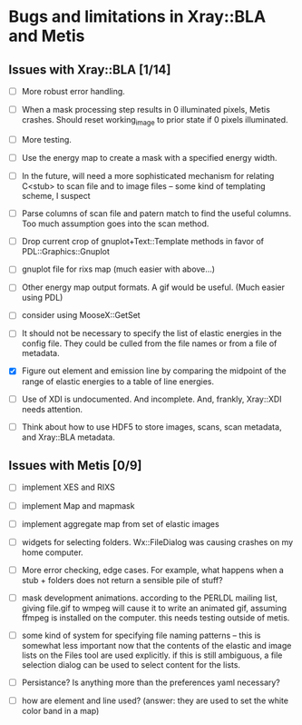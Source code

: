 #+STARTUP: showall
* Bugs and limitations in Xray::BLA and Metis

** Issues with Xray::BLA [1/14]

 - [ ] More robust error handling.

 - [ ] When a mask processing step results in 0 illuminated pixels,
   Metis crashes.  Should reset working_image to prior state if 0
   pixels illuminated.

 - [ ] More testing.

 - [ ] Use the energy map to create a mask with a specified energy width.

 - [ ] In the future, will need a more sophisticated mechanism for
   relating C<stub> to scan file and to image files -- some kind of
   templating scheme, I suspect

 - [ ] Parse columns of scan file and patern match to find the useful
   columns.  Too much assumption goes into the scan method.

 - [ ] Drop current crop of gnuplot+Text::Template methods in favor of
   PDL::Graphics::Gnuplot

 - [ ] gnuplot file for rixs map (much easier with above...)

 - [ ] Other energy map output formats.  A gif would be useful.  (Much
   easier using PDL)

 - [ ] consider using MooseX::GetSet

 - [ ] It should not be necessary to specify the list of elastic
   energies in the config file.  They could be culled from the file
   names or from a file of metadata.

 - [X] Figure out element and emission line by comparing the midpoint
   of the range of elastic energies to a table of line energies.

 - [ ] Use of XDI is undocumented.  And incomplete.  And, frankly,
   Xray::XDI needs attention.

 - [ ] Think about how to use HDF5 to store images, scans, scan
   metadata, and Xray::BLA metadata.

** Issues with Metis [0/9]

 - [ ] implement XES and RIXS

 - [ ] implement Map and mapmask

 - [ ] implement aggregate map from set of elastic images

 - [ ] widgets for selecting folders.  Wx::FileDialog was causing
   crashes on my home computer.

 - [ ] More error checking, edge cases.  For example, what happens
   when a stub + folders does not return a sensible pile of stuff?

 - [ ] mask development animations.  according to the PERLDL mailing
   list, giving file.gif to wmpeg will cause it to write an animated
   gif, assuming ffmpeg is installed on the computer.  this needs
   testing outside of metis.

 - [ ] some kind of system for specifying file naming patterns -- this
   is somewhat less important now that the contents of the elastic and
   image lists on the Files tool are used explicitly.  if this is
   still ambiguous, a file selection dialog can be used to select
   content for the lists.

 - [ ] Persistance?  Is anything more than the preferences yaml
   necessary?

 - [ ] how are element and line used?  (answer: they are used to set
   the white color band in a map)



